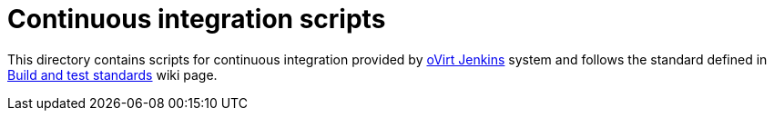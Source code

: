 = Continuous integration scripts

This directory contains scripts for continuous integration provided by
http://jenkins.ovirt.org[oVirt Jenkins] system and follows the standard
defined in http://www.ovirt.org/CI/Build_and_test_standards[Build and
test standards] wiki page.
